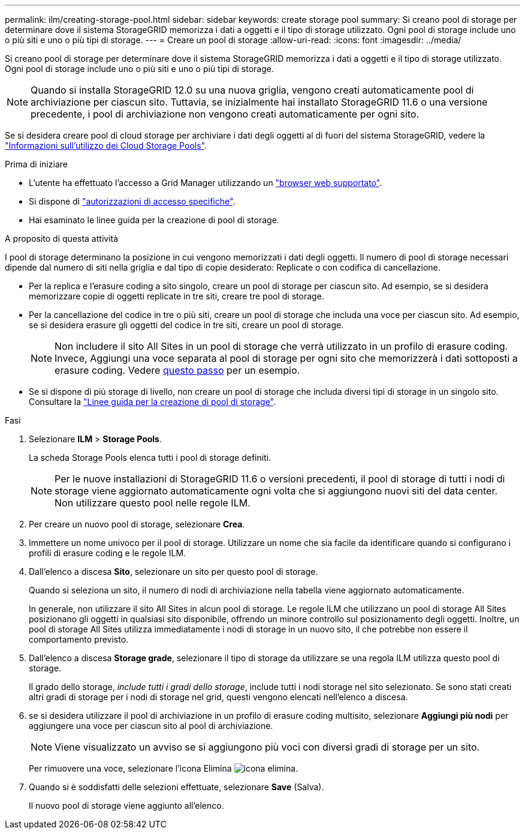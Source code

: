 ---
permalink: ilm/creating-storage-pool.html 
sidebar: sidebar 
keywords: create storage pool 
summary: Si creano pool di storage per determinare dove il sistema StorageGRID memorizza i dati a oggetti e il tipo di storage utilizzato. Ogni pool di storage include uno o più siti e uno o più tipi di storage. 
---
= Creare un pool di storage
:allow-uri-read: 
:icons: font
:imagesdir: ../media/


[role="lead"]
Si creano pool di storage per determinare dove il sistema StorageGRID memorizza i dati a oggetti e il tipo di storage utilizzato. Ogni pool di storage include uno o più siti e uno o più tipi di storage.


NOTE: Quando si installa StorageGRID 12.0 su una nuova griglia, vengono creati automaticamente pool di archiviazione per ciascun sito.  Tuttavia, se inizialmente hai installato StorageGRID 11.6 o una versione precedente, i pool di archiviazione non vengono creati automaticamente per ogni sito.

Se si desidera creare pool di cloud storage per archiviare i dati degli oggetti al di fuori del sistema StorageGRID, vedere la link:what-cloud-storage-pool-is.html["Informazioni sull'utilizzo dei Cloud Storage Pools"].

.Prima di iniziare
* L'utente ha effettuato l'accesso a Grid Manager utilizzando un link:../admin/web-browser-requirements.html["browser web supportato"].
* Si dispone di link:../admin/admin-group-permissions.html["autorizzazioni di accesso specifiche"].
* Hai esaminato le linee guida per la creazione di pool di storage.


.A proposito di questa attività
I pool di storage determinano la posizione in cui vengono memorizzati i dati degli oggetti. Il numero di pool di storage necessari dipende dal numero di siti nella griglia e dal tipo di copie desiderato: Replicate o con codifica di cancellazione.

* Per la replica e l'erasure coding a sito singolo, creare un pool di storage per ciascun sito. Ad esempio, se si desidera memorizzare copie di oggetti replicate in tre siti, creare tre pool di storage.
* Per la cancellazione del codice in tre o più siti, creare un pool di storage che includa una voce per ciascun sito. Ad esempio, se si desidera erasure gli oggetti del codice in tre siti, creare un pool di storage.
+

NOTE: Non includere il sito All Sites in un pool di storage che verrà utilizzato in un profilo di erasure coding. Invece, Aggiungi una voce separata al pool di storage per ogni sito che memorizzerà i dati sottoposti a erasure coding. Vedere <<entries,questo passo>> per un esempio.

* Se si dispone di più storage di livello, non creare un pool di storage che includa diversi tipi di storage in un singolo sito. Consultare la link:guidelines-for-creating-storage-pools.html["Linee guida per la creazione di pool di storage"].


.Fasi
. Selezionare *ILM* > *Storage Pools*.
+
La scheda Storage Pools elenca tutti i pool di storage definiti.

+

NOTE: Per le nuove installazioni di StorageGRID 11.6 o versioni precedenti, il pool di storage di tutti i nodi di storage viene aggiornato automaticamente ogni volta che si aggiungono nuovi siti del data center. Non utilizzare questo pool nelle regole ILM.

. Per creare un nuovo pool di storage, selezionare *Crea*.
. Immettere un nome univoco per il pool di storage. Utilizzare un nome che sia facile da identificare quando si configurano i profili di erasure coding e le regole ILM.
. Dall'elenco a discesa *Sito*, selezionare un sito per questo pool di storage.
+
Quando si seleziona un sito, il numero di nodi di archiviazione nella tabella viene aggiornato automaticamente.

+
In generale, non utilizzare il sito All Sites in alcun pool di storage. Le regole ILM che utilizzano un pool di storage All Sites posizionano gli oggetti in qualsiasi sito disponibile, offrendo un minore controllo sul posizionamento degli oggetti. Inoltre, un pool di storage All Sites utilizza immediatamente i nodi di storage in un nuovo sito, il che potrebbe non essere il comportamento previsto.

. Dall'elenco a discesa *Storage grade*, selezionare il tipo di storage da utilizzare se una regola ILM utilizza questo pool di storage.
+
Il grado dello storage, _include tutti i gradi dello storage_, include tutti i nodi storage nel sito selezionato. Se sono stati creati altri gradi di storage per i nodi di storage nel grid, questi vengono elencati nell'elenco a discesa.

. [[voci]]se si desidera utilizzare il pool di archiviazione in un profilo di erasure coding multisito, selezionare *Aggiungi più nodi* per aggiungere una voce per ciascun sito al pool di archiviazione.
+

NOTE: Viene visualizzato un avviso se si aggiungono più voci con diversi gradi di storage per un sito.

+
Per rimuovere una voce, selezionare l'icona Elimina image:../media/icon-x-to-remove.png["icona elimina"].

. Quando si è soddisfatti delle selezioni effettuate, selezionare *Save* (Salva).
+
Il nuovo pool di storage viene aggiunto all'elenco.


